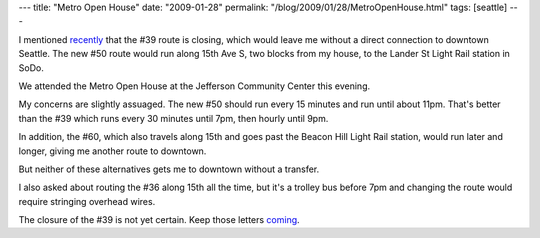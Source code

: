 ---
title: "Metro Open House"
date: "2009-01-28"
permalink: "/blog/2009/01/28/MetroOpenHouse.html"
tags: [seattle]
---



.. image:: /content/binary/metro-wont-get-you-there.png
    :alt: Metro Won't Get You There
    :target: /blog/2009/01/17/Closing39Route.html
    :width: 200
    :class: right-float

I mentioned recently_ that the #39 route is closing,
which would leave me without a direct connection to downtown Seattle.
The new #50 route would run along 15th Ave S, two blocks from my house,
to the Lander St Light Rail station in SoDo.

We attended the Metro Open House at the Jefferson Community Center this evening.

My concerns are slightly assuaged.
The new #50 should run every 15 minutes and run until about 11pm.
That's better than the #39 which runs every 30 minutes until 7pm,
then hourly until 9pm.

In addition, the #60, which also travels along 15th and
goes past the Beacon Hill Light Rail station,
would run later and longer, giving me another route to downtown.

But neither of these alternatives gets me to downtown without a transfer.

I also asked about routing the #36 along 15th all the time,
but it's a trolley bus before 7pm and changing the route
would require stringing overhead wires.

The closure of the #39 is not yet certain.
Keep those letters coming_.

.. _recently:
    /blog/2009/01/17/Closing39Route.html
.. _coming:
    http://transit.metrokc.gov/up/sc/plans/2009/012009-sesea.html

.. _permalink:
    /blog/2009/01/28/MetroOpenHouse.html
